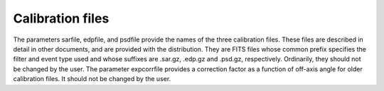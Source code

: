 Calibration files
=================

The parameters sarfile, edpfile, and psdfile provide the names of the three calibration files. These files are described in detail in other documents, and are provided with the distribution. They are FITS files whose common prefix specifies the filter and event type used and whose suffixes are .sar.gz, .edp.gz and .psd.gz, respectively. Ordinarily, they should not be changed by the user.
The parameter expcorrfile provides a correction factor as a function of off-axis angle for older calibration files. It should not be changed by the user.
